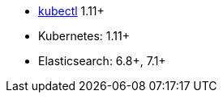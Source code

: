 * link:https://kubernetes.io/docs/tasks/tools/install-kubectl/[kubectl] 1.11+
* Kubernetes: 1.11+
* Elasticsearch: 6.8+, 7.1+
